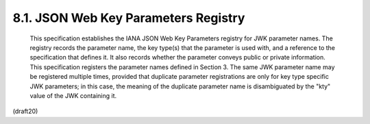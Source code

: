 
8.1. JSON Web Key Parameters Registry
---------------------------------------


   This specification establishes the IANA JSON Web Key Parameters
   registry for JWK parameter names.  The registry records the parameter
   name, the key type(s) that the parameter is used with, and a
   reference to the specification that defines it.  It also records
   whether the parameter conveys public or private information.  This
   specification registers the parameter names defined in Section 3.
   The same JWK parameter name may be registered multiple times,
   provided that duplicate parameter registrations are only for key type
   specific JWK parameters; in this case, the meaning of the duplicate
   parameter name is disambiguated by the "kty" value of the JWK
   containing it.

(draft20)

